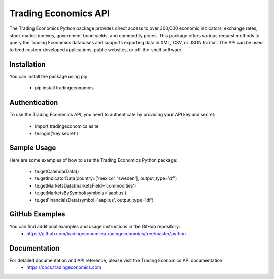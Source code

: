 =====================
Trading Economics API
=====================

The Trading Economics Python package provides direct access to over 300,000 economic indicators, exchange rates, stock market indexes, government bond yields, and commodity prices. This package offers various request methods to query the Trading Economics databases and supports exporting data in XML, CSV, or JSON format. The API can be used to feed custom-developed applications, public websites, or off-the-shelf software.


Installation
----------------------------------------

You can install the package using pip:

    - pip install tradingeconomics


Authentication
----------------------------------------

To use the Trading Economics API, you need to authenticate by providing your API key and secret:

    - import tradingeconomics as te
    - te.login('key:secret')


Sample Usage
----------------------------------------

Here are some examples of how to use the Trading Economics Python package:

    - te.getCalendarData()
    - te.getIndicatorData(country=['mexico', 'sweden'], output_type='df')
    - te.getMarketsData(marketsField='commodities')
    - te.getMarketsBySymbol(symbols='aapl:us')
    - te.getFinancialsData(symbol='aapl:us', output_type='df')


GitHub Examples
----------------------------------------

You can find additional examples and usage instructions in the GitHub repository:
 - https://github.com/tradingeconomics/tradingeconomics/tree/master/python


Documentation
----------------------------------------

For detailed documentation and API reference, please visit the Trading Economics API documentation:
 - https://docs.tradingeconomics.com